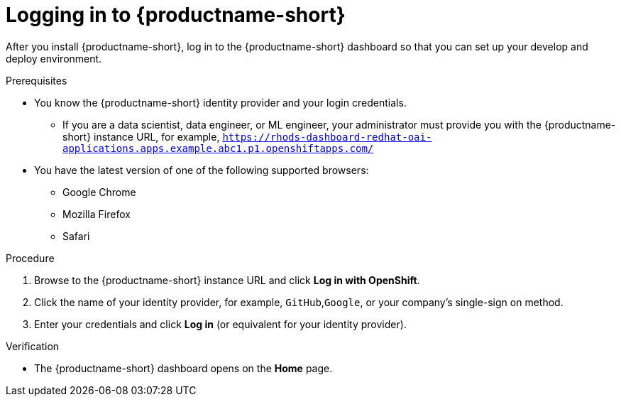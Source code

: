 :_module-type: PROCEDURE

[id='logging-in_{context}']
= Logging in to {productname-short}

[role='_abstract']
After you install {productname-short}, log in to the {productname-short} dashboard so that you can set up your develop and deploy environment.

.Prerequisites
ifndef::upstream[]
ifdef::disconnected[]
{productname-short} is installed on your OpenShift cluster. For information on how to install {productname-short}, see link:{rhoaidocshome}{default-format-url}/installing_and_uninstalling_openshift_ai_self-managed/installing-and-deploying-openshift-ai_install#installing-the-openshift-data-science-operator_operator-install[Chapter 2. Installing and deploying {productname-short}{productname-long}Self-Managed].
endif::[]

ifdef::disconnected[]
{productname-short} is installed on your OpenShift cluster. For information on how to install {productname-short}, see link:{rhoaidocshome}{default-format-url}/installing_and_uninstalling_openshift_ai_self-managed_in_a_disconnected_environment/deploying-openshift-ai-in-a-disconnected-environment_install#installing-the-openshift-data-science-operator_operator-install[Chapter 2. Deploying {productname-short}in a disconnected environment {productname-long}Self-Managed].
endif::[]
endif::[]

* You know the {productname-short} identity provider and your login credentials.

ifdef::upstream[]
** If you are a data scientist, data engineer, or ML engineer, your administrator must provide you with the {productname-short} instance URL, for example, `https:://odh-dashboard-odh.apps.ocp4.example.com`.
endif::[]
ifndef::upstream[]
** If you are a data scientist, data engineer, or ML engineer, your administrator must provide you with the {productname-short} instance URL, for example, `https://rhods-dashboard-redhat-oai-applications.apps.example.abc1.p1.openshiftapps.com/`
endif::[]
* You have the latest version of one of the following supported browsers: 
** Google Chrome 
** Mozilla Firefox 
** Safari 

.Procedure

. Browse to the {productname-short} instance URL and click *Log in with OpenShift*. 


ifdef::upstream,self-managed[]
** If you have access to {openshift-platform}, you can browse to the {openshift-platform} web console and click the *Application Launcher* (image:images/osd-app-launcher.png[The application launcher]) -> *{productname-long}*.
endif::[]
ifdef::cloud-service[]
** If you have access to OpenShift, you can browse to the OpenShift web console and click the *Application Launcher* (image:images/osd-app-launcher.png[The application launcher]) -> *{productname-long}*.
endif::[] 

. Click the name of your identity provider, for example, `GitHub`,`Google`, or your company's single-sign on method.

. Enter your credentials and click *Log in* (or equivalent for your identity provider).


.Verification
* The {productname-short} dashboard opens on the *Home* page.


